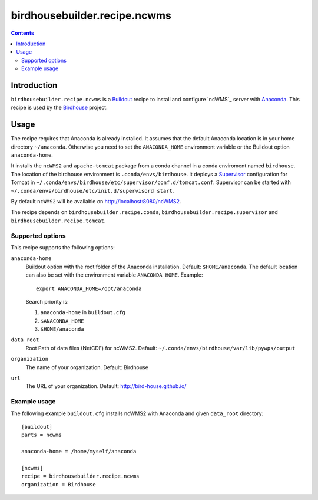 *****************************
birdhousebuilder.recipe.ncwms
*****************************

.. image:: https://travis-ci.org/bird-house/birdhousebuilder.recipe.ncwms.svg?branch=master
   :target: https://travis-ci.org/bird-house/birdhousebuilder.recipe.ncwms
   :alt: Travis Build

.. contents::

Introduction
************

``birdhousebuilder.recipe.ncwms`` is a `Buildout`_ recipe to install and configure `ncWMS`_ server with `Anaconda`_.
This recipe is used by the `Birdhouse`_ project. 

.. _`Buildout`: http://buildout.org/
.. _`Anaconda`: http://www.continuum.io/
.. _`Supervisor`: http://supervisord.org/
.. _`Tomcat`: https://tomcat.apache.org/
.. _`Birdhouse`: http://bird-house.github.io/


Usage
*****

The recipe requires that Anaconda is already installed. It assumes that the default Anaconda location is in your home directory ``~/anaconda``. Otherwise you need to set the ``ANACONDA_HOME`` environment variable or the Buildout option ``anaconda-home``.

It installs the ``ncWMS2`` and ``apache-tomcat`` package from a conda channel  in a conda enviroment named ``birdhouse``. The location of the birdhouse environment is ``.conda/envs/birdhouse``. It deploys a `Supervisor`_ configuration for Tomcat in ``~/.conda/envs/birdhouse/etc/supervisor/conf.d/tomcat.conf``. Supervisor can be started with ``~/.conda/envs/birdhouse/etc/init.d/supervisord start``.

By default ``ncWMS2`` will be available on http://localhost:8080/ncWMS2.

The recipe depends on ``birdhousebuilder.recipe.conda``, ``birdhousebuilder.recipe.supervisor`` and ``birdhousebuilder.recipe.tomcat``.

Supported options
=================

This recipe supports the following options:

``anaconda-home``
   Buildout option with the root folder of the Anaconda installation. Default: ``$HOME/anaconda``.
   The default location can also be set with the environment variable ``ANACONDA_HOME``. Example::

     export ANACONDA_HOME=/opt/anaconda

   Search priority is:

   1. ``anaconda-home`` in ``buildout.cfg``
   2. ``$ANACONDA_HOME``
   3. ``$HOME/anaconda``

``data_root``
  Root Path of data files (NetCDF) for ncWMS2. Default: ``~/.conda/envs/birdhouse/var/lib/pywps/output``

``organization``
  The name of your organization. Default: Birdhouse

``url``
  The URL of your organization. Default: http://bird-house.github.io/

Example usage
=============

The following example ``buildout.cfg`` installs ncWMS2 with Anaconda and given ``data_root`` directory::

  [buildout]
  parts = ncwms

  anaconda-home = /home/myself/anaconda

  [ncwms]
  recipe = birdhousebuilder.recipe.ncwms
  organization = Birdhouse



